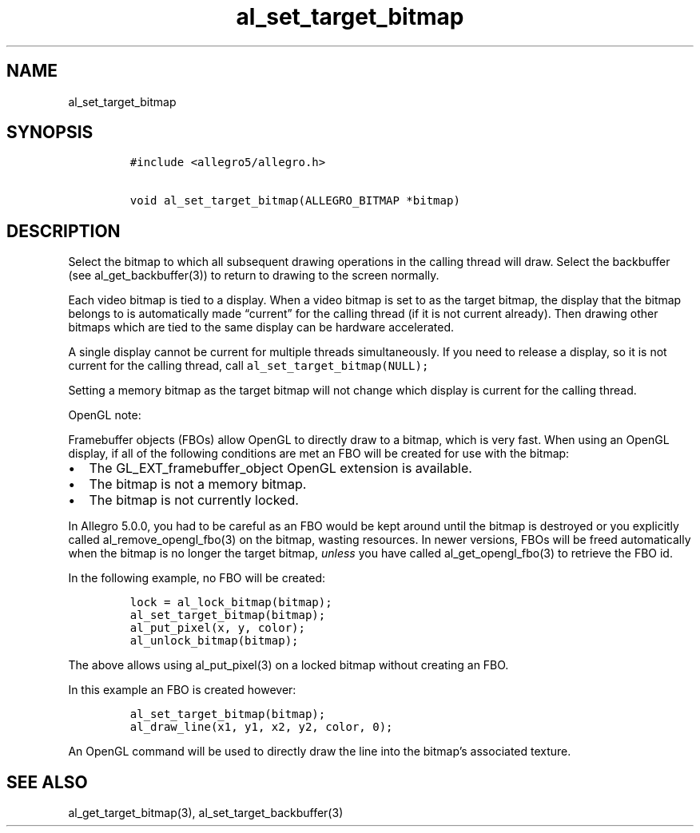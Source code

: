 .TH al_set_target_bitmap 3 "" "Allegro reference manual"
.SH NAME
.PP
al_set_target_bitmap
.SH SYNOPSIS
.IP
.nf
\f[C]
#include\ <allegro5/allegro.h>

void\ al_set_target_bitmap(ALLEGRO_BITMAP\ *bitmap)
\f[]
.fi
.SH DESCRIPTION
.PP
Select the bitmap to which all subsequent drawing operations in the
calling thread will draw.
Select the backbuffer (see al_get_backbuffer(3)) to return to
drawing to the screen normally.
.PP
Each video bitmap is tied to a display.
When a video bitmap is set to as the target bitmap, the display
that the bitmap belongs to is automatically made \[lq]current\[rq]
for the calling thread (if it is not current already).
Then drawing other bitmaps which are tied to the same display can
be hardware accelerated.
.PP
A single display cannot be current for multiple threads
simultaneously.
If you need to release a display, so it is not current for the
calling thread, call \f[C]al_set_target_bitmap(NULL);\f[]
.PP
Setting a memory bitmap as the target bitmap will not change which
display is current for the calling thread.
.PP
OpenGL note:
.PP
Framebuffer objects (FBOs) allow OpenGL to directly draw to a
bitmap, which is very fast.
When using an OpenGL display, if all of the following conditions
are met an FBO will be created for use with the bitmap:
.IP \[bu] 2
The GL_EXT_framebuffer_object OpenGL extension is available.
.IP \[bu] 2
The bitmap is not a memory bitmap.
.IP \[bu] 2
The bitmap is not currently locked.
.PP
In Allegro 5.0.0, you had to be careful as an FBO would be kept
around until the bitmap is destroyed or you explicitly called
al_remove_opengl_fbo(3) on the bitmap, wasting resources.
In newer versions, FBOs will be freed automatically when the bitmap
is no longer the target bitmap, \f[I]unless\f[] you have called
al_get_opengl_fbo(3) to retrieve the FBO id.
.PP
In the following example, no FBO will be created:
.IP
.nf
\f[C]
lock\ =\ al_lock_bitmap(bitmap);
al_set_target_bitmap(bitmap);
al_put_pixel(x,\ y,\ color);
al_unlock_bitmap(bitmap);
\f[]
.fi
.PP
The above allows using al_put_pixel(3) on a locked bitmap without
creating an FBO.
.PP
In this example an FBO is created however:
.IP
.nf
\f[C]
al_set_target_bitmap(bitmap);
al_draw_line(x1,\ y1,\ x2,\ y2,\ color,\ 0);
\f[]
.fi
.PP
An OpenGL command will be used to directly draw the line into the
bitmap's associated texture.
.SH SEE ALSO
.PP
al_get_target_bitmap(3), al_set_target_backbuffer(3)
